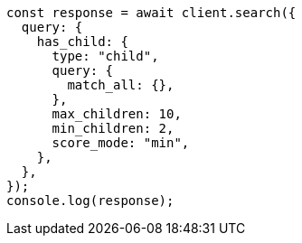 // This file is autogenerated, DO NOT EDIT
// Use `node scripts/generate-docs-examples.js` to generate the docs examples

[source, js]
----
const response = await client.search({
  query: {
    has_child: {
      type: "child",
      query: {
        match_all: {},
      },
      max_children: 10,
      min_children: 2,
      score_mode: "min",
    },
  },
});
console.log(response);
----
